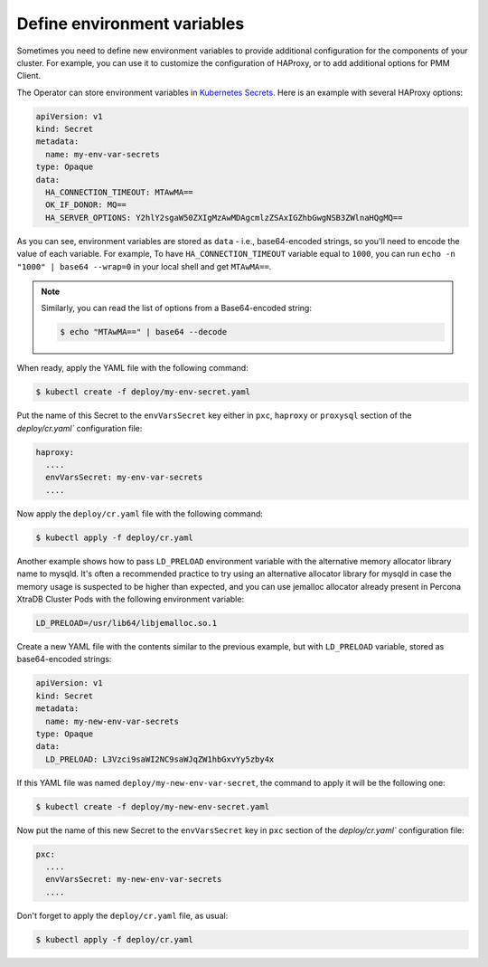 .. _faq-env:

Define environment variables
============================

Sometimes you need to define new environment variables to provide additional
configuration for the components of your cluster. For example, you can use it to
customize the configuration of HAProxy, or to add additional options for PMM
Client.

The Operator can store environment variables in `Kubernetes Secrets <https://kubernetes.io/docs/concepts/configuration/secret/>`_. Here is an example with several HAProxy options:

.. code:: yaml

   apiVersion: v1
   kind: Secret
   metadata:
     name: my-env-var-secrets
   type: Opaque
   data:
     HA_CONNECTION_TIMEOUT: MTAwMA==
     OK_IF_DONOR: MQ==
     HA_SERVER_OPTIONS: Y2hlY2sgaW50ZXIgMzAwMDAgcmlzZSAxIGZhbGwgNSB3ZWlnaHQgMQ==

As you can see, environment variables are stored as ``data`` - i.e.,
base64-encoded strings, so you'll need to encode the value of each variable.
For example, To have ``HA_CONNECTION_TIMEOUT`` variable equal to ``1000``, you
can run ``echo -n "1000" | base64 --wrap=0`` in your local shell and get ``MTAwMA==``.

.. note:: Similarly, you can read the list of options from a Base64-encoded
   string:

   .. code:: bash

      $ echo "MTAwMA==" | base64 --decode

When ready, apply the YAML file with the following command:

.. code:: bash

   $ kubectl create -f deploy/my-env-secret.yaml

Put the name of this Secret to the ``envVarsSecret`` key either in ``pxc``,
``haproxy`` or ``proxysql`` section of the `deploy/cr.yaml`` configuration file:

.. code:: yaml

     haproxy:
       ....
       envVarsSecret: my-env-var-secrets
       ....

Now apply the ``deploy/cr.yaml`` file with the following command:

.. code:: bash

   $ kubectl apply -f deploy/cr.yaml

.. _faq-allocator:

Another example shows how to pass ``LD_PRELOAD`` environment variable with the
alternative memory allocator library name to mysqld. It's often a recommended
practice to try using an alternative allocator library for mysqld in case the
memory usage is suspected to be higher than expected, and you can use jemalloc
allocator already present in Percona XtraDB Cluster Pods with the following
environment variable:

.. code:: bash

   LD_PRELOAD=/usr/lib64/libjemalloc.so.1

Create a new YAML file with the contents similar to the previous example, but
with ``LD_PRELOAD`` variable, stored as base64-encoded strings:

.. code:: yaml

   apiVersion: v1
   kind: Secret
   metadata: 
     name: my-new-env-var-secrets
   type: Opaque
   data: 
     LD_PRELOAD: L3Vzci9saWI2NC9saWJqZW1hbGxvYy5zby4x

If this YAML file was named ``deploy/my-new-env-var-secret``, the command
to apply it will be the following one:

.. code:: bash

   $ kubectl create -f deploy/my-new-env-secret.yaml

Now put the name of this new Secret to the ``envVarsSecret`` key in ``pxc``
section of the `deploy/cr.yaml`` configuration file:

.. code:: yaml

     pxc:
       ....
       envVarsSecret: my-new-env-var-secrets
       ....

Don't forget to apply the ``deploy/cr.yaml`` file, as usual:

.. code:: bash

   $ kubectl apply -f deploy/cr.yaml
